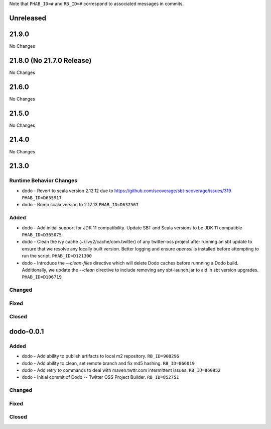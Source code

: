 .. Author notes: this file is formatted with restructured text
  (http://docutils.sourceforge.net/docs/user/rst/quickstart.html).

Note that ``PHAB_ID=#`` and ``RB_ID=#`` correspond to associated messages in commits.

Unreleased
----------

21.9.0
------

No Changes

21.8.0 (No 21.7.0 Release)
--------------------------

No Changes

21.6.0
------

No Changes

21.5.0
------

No Changes

21.4.0
------

No Changes

21.3.0
------

Runtime Behavior Changes
~~~~~~~~~~~~~~~~~~~~~~~~

* dodo - Revert to scala version 2.12.12 due to https://github.com/scoverage/sbt-scoverage/issues/319
  ``PHAB_ID=D635917``

* dodo - Bump scala version to 2.12.13 ``PHAB_ID=D632567``

Added
~~~~~

* dodo - Add initial support for JDK 11 compatibility. 
  Update SBT and Scala versions to be JDK 11 compatible
  ``PHAB_ID=D365075``

* dodo - Clean the ivy cache (~/.ivy2/cache/com.twitter) of any twitter-oss
  project after running an sbt update to ensure that we resolve any locally
  built version. Better logging and ensure `openssl` is installed before 
  attempting to run the script. ``PHAB_ID=D121300``

* dodo - Introduce the `--clean-files` directive which will delete Dodo caches before 
  runnning a Dodo build. Additionally, we update the `--clean` directive to include removing 
  any sbt-launch.jar to aid in sbt version upgrades. ``PHAB_ID=D106719``

Changed
~~~~~~~

Fixed
~~~~~

Closed
~~~~~~

dodo-0.0.1
----------

Added
~~~~~

* dodo - Add ability to publish artifacts to local m2 repository. ``RB_ID=908296``
* dodo - Add ability to clean, set remote branch and fix md5 hashing. ``RB_ID=866019``
* dodo - Add retry to commands to deal with maven.twttr.com intermittent issues. ``RB_ID=860952``
* dodo - Initial commit of Dodo -- Twitter OSS Project Builder. ``RB_ID=852751``

Changed
~~~~~~~

Fixed
~~~~~

Closed
~~~~~~
